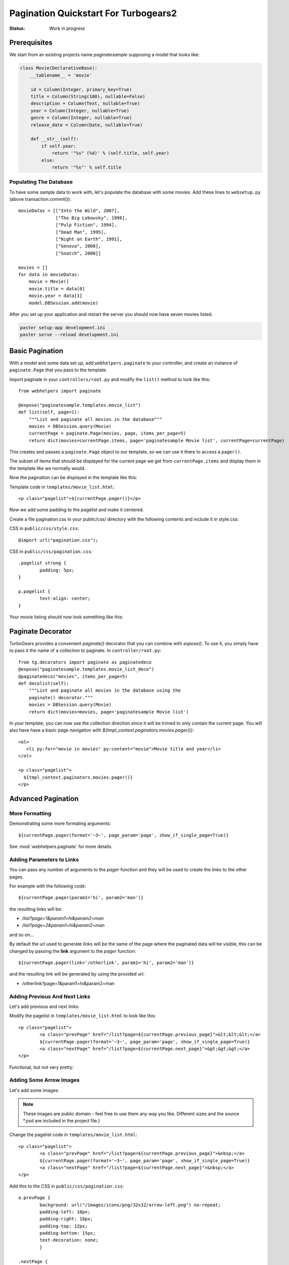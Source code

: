 .. _pagination-quickstart:

Pagination Quickstart For Turbogears2
=====================================

:Status: Work in progress

Prerequisites
-------------

We start from an existing projects name *paginatesample* supposing a model that looks like:

.. code-block:: python

    class Movie(DeclarativeBase):
        __tablename__ = 'movie'

        id = Column(Integer, primary_key=True)
        title = Column(String(100), nullable=False)
        description = Column(Text, nullable=True)
        year = Column(Integer, nullable=True)
        genre = Column(Integer, nullable=True)
        release_date = Column(Date, nullable=True)

        def __str__(self):
            if self.year:
                return '"%s" (%d)' % (self.title, self.year)
            else:
                return '"%s"' % self.title

Populating The Database
^^^^^^^^^^^^^^^^^^^^^^^

To have some sample data to work with, let's populate the database
with some movies. Add these lines to ``websetup.py`` (above
transaction.commit())::

	    movieDatas = [["Into the Wild", 2007],
	                  ["The Big Lebowsky", 1998],
	                  ["Pulp Fiction", 1994],
	                  ["Dead Man", 1995],
	                  ["Night on Earth", 1991],
	                  ["Genova", 2008],
	                  ["Snatch", 2000]]

	    movies = []
	    for data in movieDatas:
	        movie = Movie()
	        movie.title = data[0]
	        movie.year = data[1]
	        model.DBSession.add(movie)


After you set up your application and restart the server you should now have
seven movies listed.

.. code-block:: bash

	paster setup-app development.ini
	paster serve --reload development.ini



Basic Pagination
----------------

With a model and some data set up, add ``webhelpers.paginate`` to your
controller, and create an instance of ``paginate.Page`` that you pass
to the template.

Import paginate in your ``controllers/root.py`` and modify the
``list()`` method to look like this::

	    from webhelpers import paginate

	    @expose("paginatesample.templates.movie_list")
	    def list(self, page=1):
	        """List and paginate all movies in the database"""
	        movies = DBSession.query(Movie)
	        currentPage = paginate.Page(movies, page, items_per_page=5)
	        return dict(movies=currentPage.items, page='paginatesample Movie list', currentPage=currentPage)

This creates and passes a ``paginate.Page`` object to our template, so
we can use it there to access a ``pager()``.

The subset of items that should be displayed for the current page we
get from ``currentPage.items`` and display them in the template like
we normally would.


Now the pagination can be displayed in the template like this:

.. highlight:: html+genshi

Template code in ``templates/movie_list.html``::

	<p class="pagelist">${currentPage.pager()}</p>

.. highlight:: python



Now we add some padding to the pagelist and make it centered.

Create a file pagination.css in your public/css/ directory with the
following contents and include it in style.css:

.. highlight:: css

CSS in ``public/css/style.css``::

	@import url("pagination.css");

CSS in ``public/css/pagination.css``::

	.pagelist strong {
		padding: 5px;
	}

	p.pagelist {
		text-align: center;
	}

Your movie listing should now look something like this:

.. image:: tg2pagination_fig1.png


Paginate Decorator
------------------

TurboGears provides a convenient `paginate()` decorator that you can
combine with `expose()`.  To use it, you simply have to pass it the
name of a collection to paginate.  In ``controller/root.py``::

    from tg.decorators import paginate as paginatedeco
    @expose("paginatesample.templates.movie_list_deco")
    @paginatedeco("movies", items_per_page=5)
    def decolist(self):
        """List and paginate all movies in the database using the
        paginate() decorator."""
        movies = DBSession.query(Movie)
        return dict(movies=movies, page='paginatesample Movie list')

.. highlight:: python

In your template, you can now use the collection direction since it
will be trimed to only contain the current page.  You will also have
have a basic page navigation with
`${tmpl_context.paginators.movies.pager()}`::

    <ol>
       <li py:for="movie in movies" py:content="movie">Movie title and year</li>
    </ol>

    <p class="pagelist">
      ${tmpl_context.paginators.movies.pager()}
    </p>

.. highlight:: html+genshi


Advanced Pagination
-------------------

More Formatting
^^^^^^^^^^^^^^^

Demonstrating some more formating arguments::

	${currentPage.pager(format='~3~', page_param='page', show_if_single_page=True)}


See
:mod:`webhelpers.paginate`
for more details.

Adding Parameters to Links
^^^^^^^^^^^^^^^^^^^^^^^^^^^^^^^^

You can pass any number of arguments to the *pager* function and they will be used to create
the links to the other pages.

For example with the following code::

    ${currentPage.pager(param1='hi', param2='man')}

the resulting links will be:

- */list?page=1&param1=hi&param2=man*
- */list?page=2&param1=hi&param2=man*

and so on...

By default the url used to generate links will be the same of the page
where the paginated data will be visible, this can be changed by passing
the **link** argument to the *pager* function::

    ${currentPage.pager(link='/otherlink', param1='hi', param2='man')}

and the resulting link will be generated by using the provided url:

- /otherlink?page=1&param1=hi&param2=man


Adding Previous And Next Links
^^^^^^^^^^^^^^^^^^^^^^^^^^^^^^

Let's add previous and next links:

.. highlight:: html+genshi

Modify the pagelist in ``templates/movie_list.html`` to look like
this::

	<p class="pagelist">
		<a class="prevPage" href="/list?page=${currentPage.previous_page}">&lt;&lt;&lt;</a>
		${currentPage.pager(format='~3~', page_param='page', show_if_single_page=True)}
		<a class="nextPage" href="/list?page=${currentPage.next_page}">&gt;&gt;&gt;</a>
	</p>

Functional, but not very pretty:

.. image:: tg2pagination_fig2.png



Adding Some Arrow Images
^^^^^^^^^^^^^^^^^^^^^^^^

Let's add some images:

 .. image:: icons/arrow-left.png
   :height: 32

 .. image:: icons/arrow-right.png
   :height: 32


.. note ::

	These images are public domain - feel free to use them any way
	you like.  Different sizes and the source \*.psd are included
	in the project file.)


.. highlight:: html+genshi

Change the pagelist code in ``templates/movie_list.html``::

	<p class="pagelist">
		<a class="prevPage" href="/list?page=${currentPage.previous_page}">&nbsp;</a>
		${currentPage.pager(format='~3~', page_param='page', show_if_single_page=True)}
		<a class="nextPage" href="/list?page=${currentPage.next_page}">&nbsp;</a>
	</p>

.. highlight:: css

Add this to the CSS in ``public/css/pagination.css``::

	a.prevPage {
		background: url("/images/icons/png/32x32/arrow-left.png") no-repeat;
		padding-left: 18px;
		padding-right: 18px;
		padding-top: 12px;
		padding-bottom: 15px;
		text-decoration: none;
		}

	.nextPage {
		background: url("/images/icons/png/32x32/arrow-right.png") no-repeat;
		padding-left: 18px;
		padding-right: 18px;
		padding-top: 12px;
		padding-bottom: 15px;
		text-decoration: none;
		}

And this is what the end result looks like:

.. image:: tg2pagination_fig3.png
